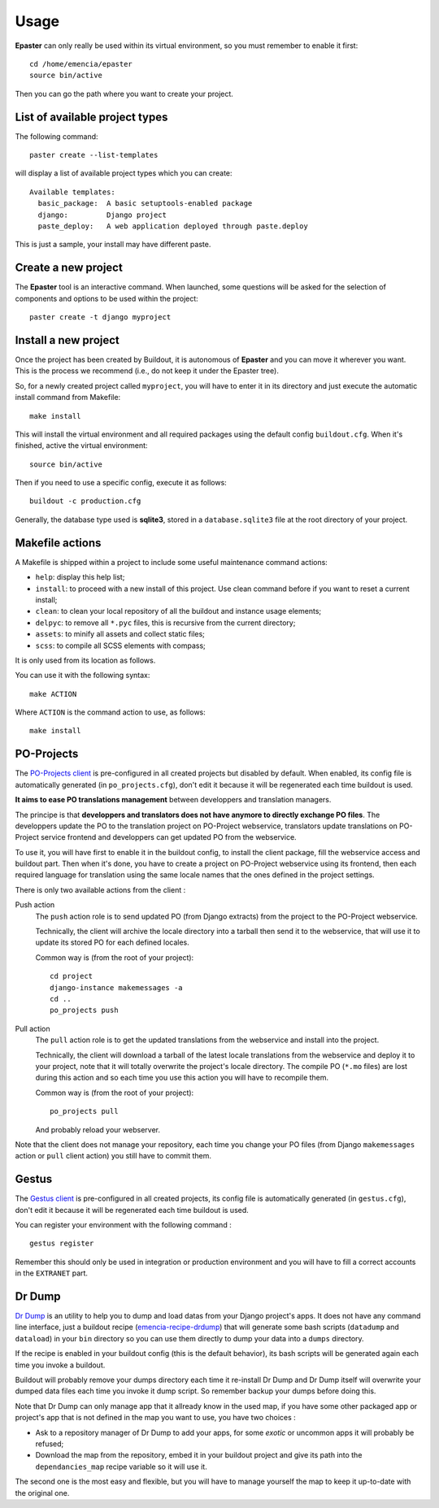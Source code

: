 .. _intro_usage:
.. _buildout: http://www.buildout.org/
.. _virtualenv: http://www.virtualenv.org/
.. _Gestus client: https://github.com/sveetch/Gestus-client
.. _PO-Projects client: https://github.com/sveetch/PO-Projects-client
.. _Dr Dump: https://github.com/emencia/dr-dump
.. _emencia-recipe-drdump: https://github.com/emencia/emencia-recipe-drdump

*****
Usage
*****

**Epaster** can only really be used within its virtual environment, so you must remember to enable it first: ::

    cd /home/emencia/epaster
    source bin/active

Then you can go the path where you want to create your project.

List of available project types
===============================

The following command: ::

    paster create --list-templates

will display a list of available project types which you can create: ::

    Available templates:
      basic_package:  A basic setuptools-enabled package
      django:         Django project
      paste_deploy:   A web application deployed through paste.deploy

This is just a sample, your install may have different paste.

Create a new project
====================

The **Epaster** tool is an interactive command. When launched, some questions will be asked for the selection of components and options to be used within the project: ::

    paster create -t django myproject

Install a new project
=====================

Once the project has been created by Buildout, it is autonomous of **Epaster** and you can move it wherever you want. This is the process we recommend (i.e., do not keep it under the Epaster tree).

So, for a newly created project called ``myproject``, you will have to enter it in its directory and just execute the automatic install command from Makefile: ::

    make install

This will install the virtual environment and all required packages using the default config ``buildout.cfg``. When it's finished, active the virtual environment: ::

    source bin/active

Then if you need to use a specific config, execute it as follows: ::

    buildout -c production.cfg

Generally, the database type used is **sqlite3**, stored in a ``database.sqlite3`` file at the root directory of your project.

Makefile actions
================

A Makefile is shipped within a project to include some useful maintenance command actions:

* ``help``: display this help list;
* ``install``: to proceed with a new install of this project. Use clean command before if you want to reset a current install;
* ``clean``: to clean your local repository of all the buildout and instance usage elements;
* ``delpyc``: to remove all ``*.pyc`` files, this is recursive from the current directory;
* ``assets``: to minify all assets and collect static files;
* ``scss``: to compile all SCSS elements with compass;

It is only used from its location as follows.

You can use it with the following syntax: ::

    make ACTION

Where ``ACTION`` is the command action to use, as follows: ::

    make install

PO-Projects
===========

The `PO-Projects client`_ is pre-configured in all created projects but disabled by default. When enabled, its config file is automatically generated (in ``po_projects.cfg``), don't edit it because it will be regenerated each time buildout is used.

**It aims to ease PO translations management** between developpers and translation managers. 

The principe is that **developpers and translators does not have anymore to directly exchange PO files**. The developpers update the PO to the translation project on PO-Project webservice, translators update translations on PO-Project service frontend and developpers can get updated PO from the webservice.

To use it, you will have first to enable it in the buildout config, to install the client package, fill the webservice access and buildout part. Then when it's done, you have to create a project on PO-Project webservice using its frontend, then each required language for translation using the same locale names that the ones defined in the project settings.

There is only two available actions from the client :

Push action
    The ``push`` action role is to send updated PO (from Django extracts) from the project to the PO-Project webservice.
    
    Technically, the client will archive the locale directory into a tarball then send it to the webservice, that will use it to update its stored PO for each defined locales.
    
    Common way is (from the root of your project): ::
    
        cd project
        django-instance makemessages -a
        cd ..
        po_projects push


Pull action
    The ``pull`` action role is to get the updated translations from the webservice and install into the project.
    
    Technically, the client will download a tarball of the latest locale translations from the webservice and deploy it to your project, note that it will totally overwrite the project's locale directory. The compile PO (``*.mo`` files) are lost during this action and so each time you use this action you will have to recompile them.
    
    Common way is (from the root of your project): ::
    
        po_projects pull
        
    And probably reload your webserver.

Note that the client does not manage your repository, each time you change your PO files (from Django ``makemessages`` action or ``pull`` client action) you still have to commit them.

Gestus
======

The `Gestus client`_ is pre-configured in all created projects, its config file is automatically generated (in ``gestus.cfg``), don't edit it because it will be regenerated each time buildout is used.

You can register your environment with the following command : ::

    gestus register

Remember this should only be used in integration or production environment and you will have to fill a correct accounts in the ``EXTRANET`` part.

Dr Dump
=======

`Dr Dump`_ is an utility to help you to dump and load datas from your Django project's apps. It does not have any command line interface, just a buildout recipe (`emencia-recipe-drdump`_) that will generate some bash scripts (``datadump`` and ``dataload``) in your ``bin`` directory so you can use them directly to dump your data into a ``dumps`` directory.

If the recipe is enabled in your buildout config (this is the default behavior), its bash scripts will be generated again each time you invoke a buildout.

Buildout will probably remove your dumps directory each time it re-install Dr Dump and Dr Dump itself will overwrite your dumped data files each time you invoke it dump script. So remember backup your dumps before doing this.

Note that Dr Dump can only manage app that it allready know in the used map, if you have some other packaged app or project's app that is not defined in the map you want to use, you have two choices :

* Ask to a repository manager of Dr Dump to add your apps, for some *exotic* or uncommon apps it will probably be refused;
* Download the map from the repository, embed it in your buildout project and give its path into the ``dependancies_map`` recipe variable so it will use it.

The second one is the most easy and flexible, but you will have to manage yourself the map to keep it up-to-date with the original one.

